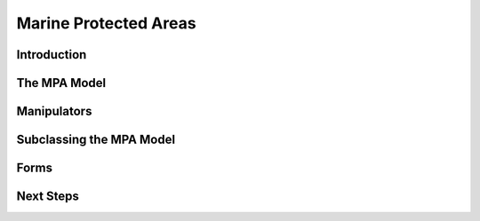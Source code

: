Marine Protected Areas
======================

Introduction
************

The MPA Model
*************

Manipulators
************

Subclassing the MPA Model
*************************

Forms
*****

Next Steps
**********